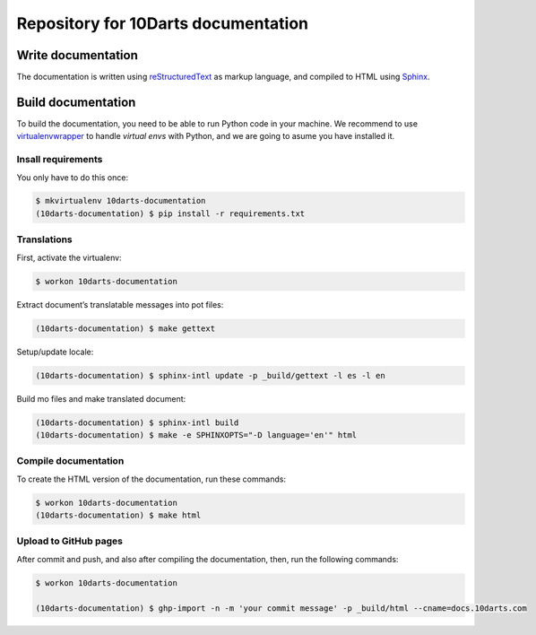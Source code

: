 ====================================
Repository for 10Darts documentation
====================================

Write documentation
-------------------

The documentation is written using `reStructuredText <http://docutils.sourceforge.net/docs/user/rst/quickref.html>`_ as markup language, and compiled to HTML using `Sphinx <http://www.sphinx-doc.org/en/stable/index.html>`_.

Build documentation
-------------------

To build the documentation, you need to be able to run Python code in your machine. We recommend to use `virtualenvwrapper <https://virtualenvwrapper.readthedocs.io/en/latest/>`_ to handle *virtual envs* with Python, and we are going to asume you have installed it.

Insall requirements
^^^^^^^^^^^^^^^^^^^

You only have to do this once:

.. code-block:: bash

    $ mkvirtualenv 10darts-documentation
    (10darts-documentation) $ pip install -r requirements.txt

Translations
^^^^^^^^^^^^
First, activate the virtualenv:

.. code-block:: bash

    $ workon 10darts-documentation

Extract document’s translatable messages into pot files:

.. code-block:: bash

    (10darts-documentation) $ make gettext

Setup/update locale:

.. code-block:: bash

    (10darts-documentation) $ sphinx-intl update -p _build/gettext -l es -l en

Build mo files and make translated document:

.. code-block:: bash

    (10darts-documentation) $ sphinx-intl build
    (10darts-documentation) $ make -e SPHINXOPTS="-D language='en'" html

Compile documentation
^^^^^^^^^^^^^^^^^^^^^

To create the HTML version of the documentation, run these commands:

.. code-block:: bash

    $ workon 10darts-documentation
    (10darts-documentation) $ make html


Upload to GitHub pages
^^^^^^^^^^^^^^^^^^^^^^

After commit and push, and also after compiling the documentation, then, run
the following commands:

.. code-block:: bash

    $ workon 10darts-documentation

    (10darts-documentation) $ ghp-import -n -m 'your commit message' -p _build/html --cname=docs.10darts.com
